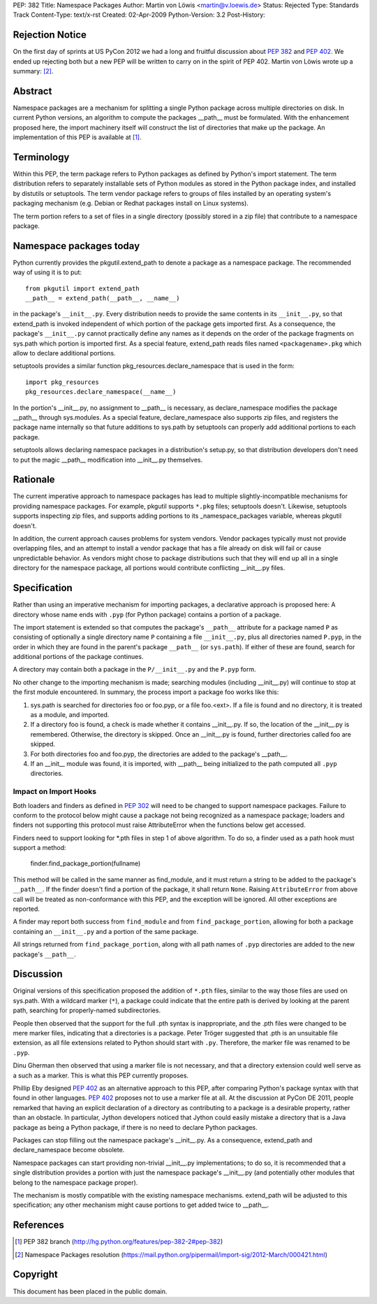 PEP: 382
Title: Namespace Packages
Author: Martin von Löwis <martin@v.loewis.de>
Status: Rejected
Type: Standards Track
Content-Type: text/x-rst
Created: 02-Apr-2009
Python-Version: 3.2
Post-History:

Rejection Notice
================

On the first day of sprints at US PyCon 2012 we had a long and
fruitful discussion about :pep:`382` and :pep:`402`.  We ended up rejecting
both but a new PEP will be written to carry on in the spirit of PEP
402.  Martin von Löwis wrote up a summary: [2]_.

Abstract
========

Namespace packages are a mechanism for splitting a single Python
package across multiple directories on disk. In current Python
versions, an algorithm to compute the packages __path__ must be
formulated. With the enhancement proposed here, the import machinery
itself will construct the list of directories that make up the
package.   An implementation of this PEP is available at [1]_.

Terminology
===========

Within this PEP, the term package refers to Python packages as defined
by Python's import statement. The term distribution refers to
separately installable sets of Python modules as stored in the Python
package index, and installed by distutils or setuptools. The term
vendor package refers to groups of files installed by an operating
system's packaging mechanism (e.g. Debian or Redhat packages install
on Linux systems).

The term portion refers to a set of files in a single directory (possibly
stored in a zip file) that contribute to a namespace package.

Namespace packages today
========================

Python currently provides the pkgutil.extend_path to denote a package as
a namespace package. The recommended way of using it is to put::

        from pkgutil import extend_path
        __path__ = extend_path(__path__, __name__)

in the package's ``__init__.py``. Every distribution needs to provide
the same contents in its ``__init__.py``, so that extend_path is
invoked independent of which portion of the package gets imported
first. As a consequence, the package's ``__init__.py`` cannot
practically define any names as it depends on the order of the package
fragments on sys.path which portion is imported first. As a special
feature, extend_path reads files named ``<packagename>.pkg`` which
allow to declare additional portions.

setuptools provides a similar function pkg_resources.declare_namespace
that is used in the form::

    import pkg_resources
    pkg_resources.declare_namespace(__name__)

In the portion's __init__.py, no assignment to __path__ is necessary,
as declare_namespace modifies the package __path__ through sys.modules.
As a special feature, declare_namespace also supports zip files, and
registers the package name internally so that future additions to sys.path
by setuptools can properly add additional portions to each package.

setuptools allows declaring namespace packages in a distribution's
setup.py, so that distribution developers don't need to put the
magic __path__ modification into __init__.py themselves.

Rationale
=========

The current imperative approach to namespace packages has lead to
multiple slightly-incompatible mechanisms for providing namespace
packages. For example, pkgutil supports ``*.pkg`` files; setuptools
doesn't. Likewise, setuptools supports inspecting zip files, and
supports adding portions to its _namespace_packages variable, whereas
pkgutil doesn't.

In addition, the current approach causes problems for system vendors.
Vendor packages typically must not provide overlapping files, and an
attempt to install a vendor package that has a file already on disk
will fail or cause unpredictable behavior. As vendors might chose to
package distributions such that they will end up all in a single
directory for the namespace package, all portions would contribute
conflicting __init__.py files.

Specification
=============

Rather than using an imperative mechanism for importing packages, a
declarative approach is proposed here: A directory whose name ends
with ``.pyp`` (for Python package) contains a portion of a package.

The import statement is extended so that computes the package's
``__path__`` attribute for a package named ``P`` as consisting of
optionally a single directory name ``P`` containing a file
``__init__.py``, plus all directories named ``P.pyp``, in the order in
which they are found in the parent's package ``__path__`` (or
``sys.path``). If either of these are found, search for additional
portions of the package continues.

A directory may contain both a package in the ``P/__init__.py`` and
the ``P.pyp`` form.

No other change to the importing mechanism is made; searching modules
(including __init__.py) will continue to stop at the first module
encountered. In summary, the process import a package foo works like
this:

1. sys.path is searched for directories foo or foo.pyp, or a file foo.<ext>.
   If a file is found and no directory, it is treated as a module, and imported.
2. If a directory foo is found, a check is made whether it contains __init__.py.
   If so, the location of the __init__.py is remembered. Otherwise, the directory
   is skipped. Once an __init__.py is found, further directories called foo are
   skipped.
3. For both directories foo and foo.pyp, the directories are added to the package's
   __path__.
4. If an __init__ module was found, it is imported, with __path__
   being initialized to the path computed all ``.pyp`` directories.

Impact on Import Hooks
----------------------

Both loaders and finders as defined in :pep:`302` will need to be changed
to support namespace packages. Failure to conform to the protocol
below might cause a package not being recognized as a namespace
package; loaders and finders not supporting this protocol must raise
AttributeError when the functions below get accessed.

Finders need to support looking for \*.pth files in step 1 of above
algorithm. To do so, a finder used as a path hook must support a
method:

   finder.find_package_portion(fullname)

This method will be called in the same manner as find_module, and it
must return a string to be added to the package's ``__path__``.
If the finder doesn't find a portion of the package, it shall return
``None``. Raising ``AttributeError`` from above call will be treated
as non-conformance with this PEP, and the exception will be ignored.
All other exceptions are reported.

A finder may report both success from ``find_module`` and from
``find_package_portion``, allowing for both a package containing
an ``__init__.py`` and a portion of the same package.

All strings returned from ``find_package_portion``, along with all
path names of ``.pyp`` directories are added to the new package's
``__path__``.

Discussion
==========

Original versions of this specification proposed the addition of
``*.pth`` files, similar to the way those files are used on sys.path.
With a wildcard marker (``*``), a package could indicate that the
entire path is derived by looking at the parent path, searching for
properly-named subdirectories.

People then observed that the support for the full .pth syntax is
inappropriate, and the .pth files were changed to be mere marker
files, indicating that a directories is a package. Peter Tröger
suggested that .pth is an unsuitable file extension, as all file
extensions related to Python should start with ``.py``. Therefore, the
marker file was renamed to be ``.pyp``.

Dinu Gherman then observed that using a marker file is not necessary,
and that a directory extension could well serve as a such as a
marker. This is what this PEP currently proposes.

Phillip Eby designed :pep:`402` as an alternative approach to this PEP,
after comparing Python's package syntax with that found in other
languages. :pep:`402` proposes not to use a marker file at all. At the
discussion at PyCon DE 2011, people remarked that having an explicit
declaration of a directory as contributing to a package is a desirable
property, rather than an obstacle. In particular, Jython developers
noticed that Jython could easily mistake a directory that is a Java
package as being a Python package, if there is no need to declare
Python packages.

Packages can stop filling out the namespace package's __init__.py.  As
a consequence, extend_path and declare_namespace become obsolete.

Namespace packages can start providing non-trivial __init__.py
implementations; to do so, it is recommended that a single distribution
provides a portion with just the namespace package's __init__.py
(and potentially other modules that belong to the namespace package
proper).

The mechanism is mostly compatible with the existing namespace
mechanisms. extend_path will be adjusted to this specification;
any other mechanism might cause portions to get added twice to
__path__.

References
==========

.. [1] PEP 382 branch
       (http://hg.python.org/features/pep-382-2#pep-382)

.. [2] Namespace Packages resolution
       (https://mail.python.org/pipermail/import-sig/2012-March/000421.html)

Copyright
=========

This document has been placed in the public domain.
